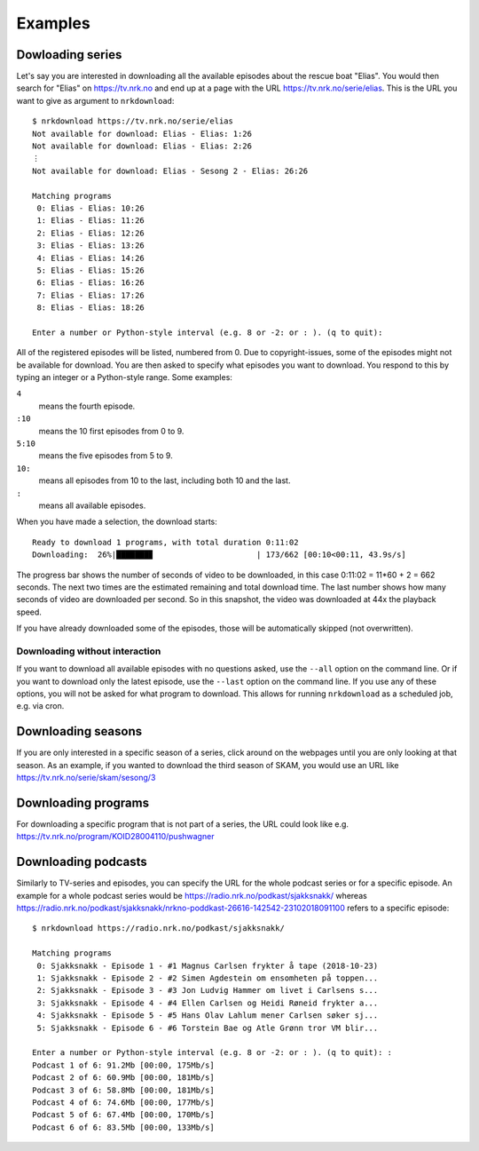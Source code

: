 Examples
========

Dowloading series
-----------------

Let's say you are interested in downloading all the available episodes about
the rescue boat "Elias". You would then search for "Elias" on https://tv.nrk.no
and end up at a page with the URL https://tv.nrk.no/serie/elias. This is the
URL you want to give as argument to ``nrkdownload``::

    $ nrkdownload https://tv.nrk.no/serie/elias
    Not available for download: Elias - Elias: 1:26
    Not available for download: Elias - Elias: 2:26
    ⋮
    Not available for download: Elias - Sesong 2 - Elias: 26:26

    Matching programs
     0: Elias - Elias: 10:26
     1: Elias - Elias: 11:26
     2: Elias - Elias: 12:26
     3: Elias - Elias: 13:26
     4: Elias - Elias: 14:26
     5: Elias - Elias: 15:26
     6: Elias - Elias: 16:26
     7: Elias - Elias: 17:26
     8: Elias - Elias: 18:26

    Enter a number or Python-style interval (e.g. 8 or -2: or : ). (q to quit):


All of the registered episodes will be listed, numbered from 0.
Due to copyright-issues, some of the episodes might not be available for
download. You are then asked to specify what episodes you want to
download. You respond to this by typing an integer or a Python-style range.
Some examples:

``4``
    means the fourth episode.
``:10``
    means the 10 first episodes from 0 to 9.
``5:10``
    means the five episodes from 5 to 9.
``10:``
    means all episodes from 10 to the last, including both 10 and the last.
``:``
    means all available episodes.


When you have made a selection, the download starts::

    Ready to download 1 programs, with total duration 0:11:02
    Downloading:  26%|███████▊                      | 173/662 [00:10<00:11, 43.9s/s]

The progress bar shows the number of seconds of video to be downloaded,
in this case 0:11:02 = 11*60 + 2 = 662 seconds. The next two times are
the estimated remaining and total download time. The last number shows how
many seconds of video are downloaded per second. So in this snapshot, the
video was downloaded at 44x the playback speed.

If you have already downloaded some of the episodes, those will be
automatically skipped (not overwritten).


Downloading without interaction
^^^^^^^^^^^^^^^^^^^^^^^^^^^^^^^

If you want to download all available episodes with no questions asked, use
the ``--all`` option on the command line.
Or if you want to download only the latest episode, use
the ``--last`` option on the command line.
If you use any of these options, you will not be asked for what program
to download. This allows for running ``nrkdownload`` as a scheduled job,
e.g. via cron.



Downloading seasons
-------------------

If you are only interested in a specific season of a series, click around on
the webpages until you are only looking at that season. As an example, if you
wanted to download the third season of SKAM, you would use an URL like
https://tv.nrk.no/serie/skam/sesong/3


Downloading programs
--------------------

For downloading a specific program that is not part of a series, the URL
could look like e.g. https://tv.nrk.no/program/KOID28004110/pushwagner


Downloading podcasts
--------------------

Similarly to TV-series and episodes, you can specify the URL for the
whole podcast series or for a specific episode. An example for a whole
podcast series would be https://radio.nrk.no/podkast/sjakksnakk/ whereas
https://radio.nrk.no/podkast/sjakksnakk/nrkno-poddkast-26616-142542-23102018091100
refers to a specific episode::

    $ nrkdownload https://radio.nrk.no/podkast/sjakksnakk/

    Matching programs
     0: Sjakksnakk - Episode 1 - #1 Magnus Carlsen frykter å tape (2018-10-23)
     1: Sjakksnakk - Episode 2 - #2 Simen Agdestein om ensomheten på toppen...
     2: Sjakksnakk - Episode 3 - #3 Jon Ludvig Hammer om livet i Carlsens s...
     3: Sjakksnakk - Episode 4 - #4 Ellen Carlsen og Heidi Røneid frykter a...
     4: Sjakksnakk - Episode 5 - #5 Hans Olav Lahlum mener Carlsen søker sj...
     5: Sjakksnakk - Episode 6 - #6 Torstein Bae og Atle Grønn tror VM blir...

    Enter a number or Python-style interval (e.g. 8 or -2: or : ). (q to quit): :
    Podcast 1 of 6: 91.2Mb [00:00, 175Mb/s]
    Podcast 2 of 6: 60.9Mb [00:00, 181Mb/s]
    Podcast 3 of 6: 58.8Mb [00:00, 181Mb/s]
    Podcast 4 of 6: 74.6Mb [00:00, 177Mb/s]
    Podcast 5 of 6: 67.4Mb [00:00, 170Mb/s]
    Podcast 6 of 6: 83.5Mb [00:00, 133Mb/s]

